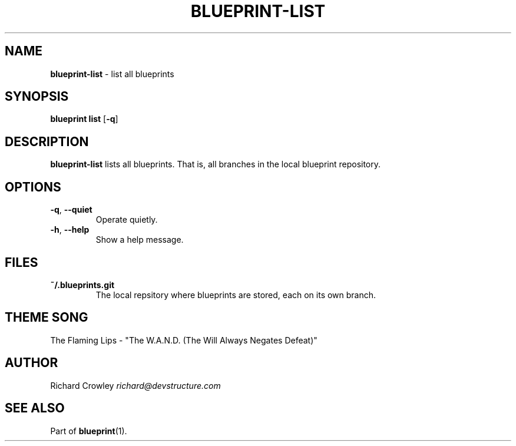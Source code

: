 .\" generated with Ronn/v0.7.3
.\" http://github.com/rtomayko/ronn/tree/0.7.3
.
.TH "BLUEPRINT\-LIST" "1" "December 2011" "DevStructure" "Blueprint"
.
.SH "NAME"
\fBblueprint\-list\fR \- list all blueprints
.
.SH "SYNOPSIS"
\fBblueprint list\fR [\fB\-q\fR]
.
.SH "DESCRIPTION"
\fBblueprint\-list\fR lists all blueprints\. That is, all branches in the local blueprint repository\.
.
.SH "OPTIONS"
.
.TP
\fB\-q\fR, \fB\-\-quiet\fR
Operate quietly\.
.
.TP
\fB\-h\fR, \fB\-\-help\fR
Show a help message\.
.
.SH "FILES"
.
.TP
\fB~/\.blueprints\.git\fR
The local repsitory where blueprints are stored, each on its own branch\.
.
.SH "THEME SONG"
The Flaming Lips \- "The W\.A\.N\.D\. (The Will Always Negates Defeat)"
.
.SH "AUTHOR"
Richard Crowley \fIrichard@devstructure\.com\fR
.
.SH "SEE ALSO"
Part of \fBblueprint\fR(1)\.
